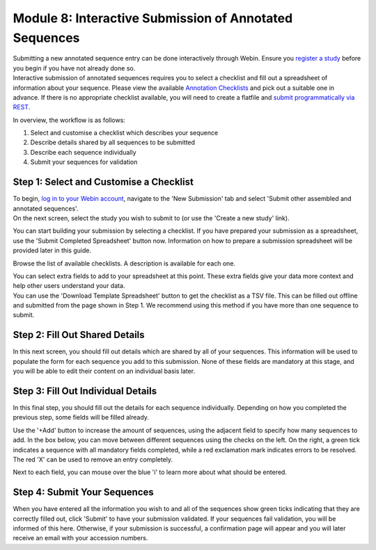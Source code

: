 =======================================================
Module 8: Interactive Submission of Annotated Sequences
=======================================================

| Submitting a new annotated sequence entry can be done interactively through Webin.
  Ensure you `register a study <mod_02.html>`_ before you begin if you have not already done so.
| Interactive submission of annotated sequences requires you to select a checklist and fill out a spreadsheet of information about your sequence.
  Please view the available `Annotation Checklists <https://www.ebi.ac.uk/ena/submit/annotation-checklists>`_ and pick out a suitable one in advance.
  If there is no appropriate checklist available, you will need to create a flatfile and `submit programmatically via REST <http://ena-docs.readthedocs.io/en/latest/prog_12.html>`_.

In overview, the workflow is as follows:

1. Select and customise a checklist which describes your sequence
2. Describe details shared by all sequences to be submitted
3. Describe each sequence individually
4. Submit your sequences for validation


Step 1: Select and Customise a Checklist
========================================

| To begin, `log in to your Webin account <https://www.ebi.ac.uk/ena/submit/sra/#home>`_, navigate to the 'New Submission' tab and select 'Submit other assembled and annotated sequences'.
| On the next screen, select the study you wish to submit to (or use the 'Create a new study' link).

You can start building your submission by selecting a checklist.
If you have prepared your submission as a spreadsheet, use the 'Submit Completed Spreadsheet' button now.
Information on how to prepare a submission spreadsheet will be provided later in this guide.

.. image:: images/mod_08_p01.png

Browse the list of available checklists.
A description is available for each one.

.. image:: images/mod_08_p02.png

| You can select extra fields to add to your spreadsheet at this point.
  These extra fields give your data more context and help other users understand your data.
| You can use the 'Download Template Spreadsheet' button to get the checklist as a TSV file.
  This can be filled out offline and submitted from the page shown in Step 1.
  We recommend using this method if you have more than one sequence to submit.

.. image:: images/mod_08_p03.png


Step 2: Fill Out Shared Details
===============================

In this next screen, you should fill out details which are shared by all of your sequences.
This information will be used to populate the form for each sequence you add to this submission.
None of these fields are mandatory at this stage, and you will be able to edit their content on an individual basis later.

.. image:: images/mod_08_p04.png


Step 3: Fill Out Individual Details
===================================

In this final step, you should fill out the details for each sequence individually.
Depending on how you completed the previous step, some fields will be filled already.

.. image:: images/mod_08_p05.png

Use the '+Add' button to increase the amount of sequences, using the adjacent field to specify how many sequences to add.
In the box below, you can move between different sequences using the checks on the left.
On the right, a green tick indicates a sequence with all mandatory fields completed, while a red exclamation mark indicates errors to be resolved.
The red 'X' can be used to remove an entry completely.

Next to each field, you can mouse over the blue 'i' to learn more about what should be entered.


Step 4: Submit Your Sequences
=============================

When you have entered all the information you wish to and all of the sequences show green ticks indicating that they are correctly filled out, click 'Submit' to have your submission validated.
If your sequences fail validation, you will be informed of this here.
Otherwise, if your submission is successful, a confirmation page will appear and you will later receive an email with your accession numbers.

